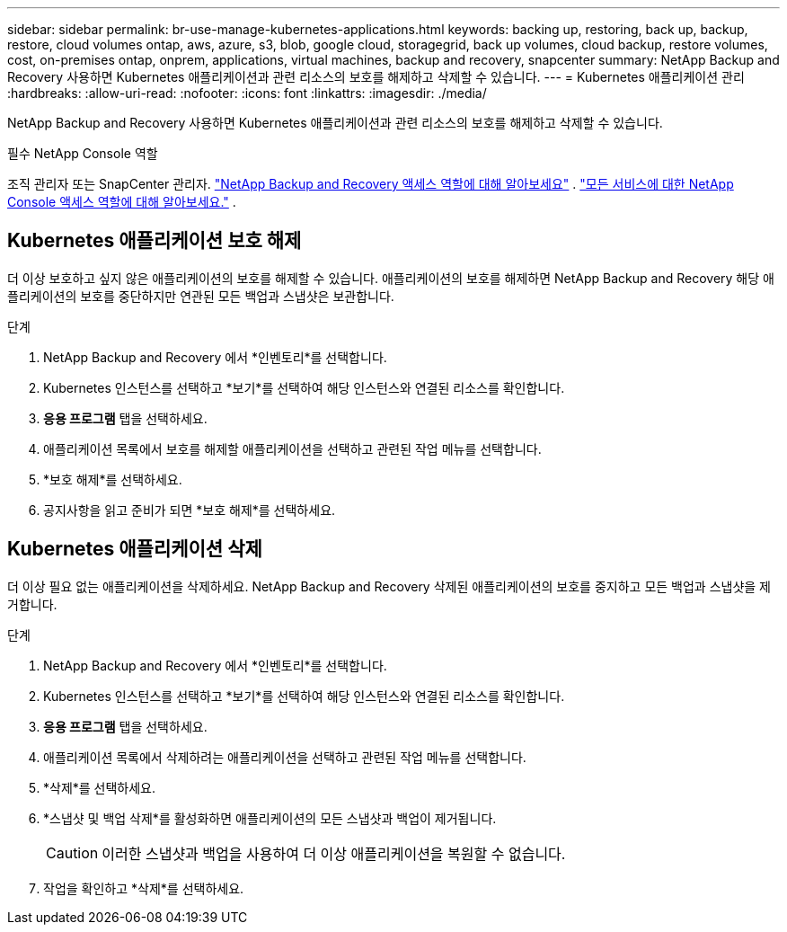 ---
sidebar: sidebar 
permalink: br-use-manage-kubernetes-applications.html 
keywords: backing up, restoring, back up, backup, restore, cloud volumes ontap, aws, azure, s3, blob, google cloud, storagegrid, back up volumes, cloud backup, restore volumes, cost, on-premises ontap, onprem, applications, virtual machines, backup and recovery, snapcenter 
summary: NetApp Backup and Recovery 사용하면 Kubernetes 애플리케이션과 관련 리소스의 보호를 해제하고 삭제할 수 있습니다. 
---
= Kubernetes 애플리케이션 관리
:hardbreaks:
:allow-uri-read: 
:nofooter: 
:icons: font
:linkattrs: 
:imagesdir: ./media/


[role="lead"]
NetApp Backup and Recovery 사용하면 Kubernetes 애플리케이션과 관련 리소스의 보호를 해제하고 삭제할 수 있습니다.

.필수 NetApp Console 역할
조직 관리자 또는 SnapCenter 관리자. link:reference-roles.html["NetApp Backup and Recovery 액세스 역할에 대해 알아보세요"] . https://docs.netapp.com/us-en/console-setup-admin/reference-iam-predefined-roles.html["모든 서비스에 대한 NetApp Console 액세스 역할에 대해 알아보세요."^] .



== Kubernetes 애플리케이션 보호 해제

더 이상 보호하고 싶지 않은 애플리케이션의 보호를 해제할 수 있습니다. 애플리케이션의 보호를 해제하면 NetApp Backup and Recovery 해당 애플리케이션의 보호를 중단하지만 연관된 모든 백업과 스냅샷은 보관합니다.

.단계
. NetApp Backup and Recovery 에서 *인벤토리*를 선택합니다.
. Kubernetes 인스턴스를 선택하고 *보기*를 선택하여 해당 인스턴스와 연결된 리소스를 확인합니다.
. *응용 프로그램* 탭을 선택하세요.
. 애플리케이션 목록에서 보호를 해제할 애플리케이션을 선택하고 관련된 작업 메뉴를 선택합니다.
. *보호 해제*를 선택하세요.
. 공지사항을 읽고 준비가 되면 *보호 해제*를 선택하세요.




== Kubernetes 애플리케이션 삭제

더 이상 필요 없는 애플리케이션을 삭제하세요.  NetApp Backup and Recovery 삭제된 애플리케이션의 보호를 중지하고 모든 백업과 스냅샷을 제거합니다.

.단계
. NetApp Backup and Recovery 에서 *인벤토리*를 선택합니다.
. Kubernetes 인스턴스를 선택하고 *보기*를 선택하여 해당 인스턴스와 연결된 리소스를 확인합니다.
. *응용 프로그램* 탭을 선택하세요.
. 애플리케이션 목록에서 삭제하려는 애플리케이션을 선택하고 관련된 작업 메뉴를 선택합니다.
. *삭제*를 선택하세요.
. *스냅샷 및 백업 삭제*를 활성화하면 애플리케이션의 모든 스냅샷과 백업이 제거됩니다.
+

CAUTION: 이러한 스냅샷과 백업을 사용하여 더 이상 애플리케이션을 복원할 수 없습니다.

. 작업을 확인하고 *삭제*를 선택하세요.

